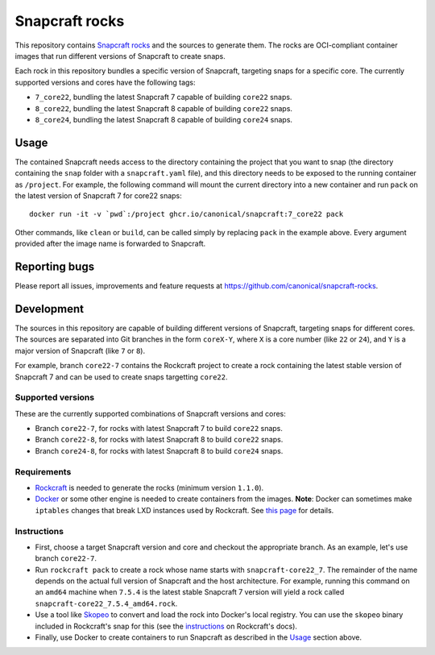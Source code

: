 Snapcraft rocks
===============

This repository contains `Snapcraft`_ `rocks`_ and the sources to generate
them. The rocks are OCI-compliant container images that run different
versions of Snapcraft to create snaps.

Each rock in this repository bundles a specific version of Snapcraft, targeting
snaps for a specific core. The currently supported versions and cores have the
following tags:

- ``7_core22``, bundling the latest Snapcraft 7 capable of building ``core22``
  snaps.
- ``8_core22``, bundling the latest Snapcraft 8 capable of building ``core22``
  snaps.
- ``8_core24``, bundling the latest Snapcraft 8 capable of building ``core24``
  snaps.


Usage
-----

The contained Snapcraft needs access to the directory containing the project
that you want to snap (the directory containing the ``snap`` folder with a
``snapcraft.yaml`` file), and this directory needs to be exposed to the
running container as ``/project``. For example, the following command will
mount the current directory into a new container and run ``pack`` on the
latest version of Snapcraft 7 for core22 snaps::

  docker run -it -v `pwd`:/project ghcr.io/canonical/snapcraft:7_core22 pack

Other commands, like ``clean`` or ``build``, can be called simply by replacing
``pack`` in the example above. Every argument provided after the image name is
forwarded to Snapcraft.


Reporting bugs
--------------

Please report all issues, improvements and feature requests at
https://github.com/canonical/snapcraft-rocks.


Development
-----------

The sources in this repository are capable of building different versions of
Snapcraft, targeting snaps for different cores. The sources are separated
into Git branches in the form ``coreX-Y``, where ``X`` is a core number (like
``22`` or ``24``), and ``Y`` is a major version of Snapcraft (like ``7`` or
``8``).

For example, branch ``core22-7`` contains the Rockcraft project to create
a rock containing the latest stable version of Snapcraft 7 and can be used
to create snaps targetting ``core22``.

Supported versions
~~~~~~~~~~~~~~~~~~

These are the currently supported combinations of Snapcraft versions and cores:

- Branch ``core22-7``, for rocks with latest Snapcraft 7 to build ``core22``
  snaps.
- Branch ``core22-8``, for rocks with latest Snapcraft 8 to build ``core22``
  snaps.
- Branch ``core24-8``, for rocks with latest Snapcraft 8 to build ``core24``
  snaps.


Requirements
~~~~~~~~~~~~

- `Rockcraft`_ is needed to generate the rocks (minimum version ``1.1.0``).
- `Docker`_ or some other engine is needed to create containers from the images.
  **Note**: Docker can sometimes make ``iptables`` changes that break LXD
  instances used by Rockcraft. See `this page`_ for details.

Instructions
~~~~~~~~~~~~

- First, choose a target Snapcraft version and core and checkout the appropriate
  branch. As an example, let's use branch ``core22-7``.
- Run ``rockcraft pack`` to create a rock whose name starts with
  ``snapcraft-core22_7``. The remainder of the name depends on the actual full
  version of Snapcraft and the host architecture. For example, running this
  command on an ``amd64`` machine when ``7.5.4`` is the latest stable Snapcraft
  7 version will yield a rock called ``snapcraft-core22_7.5.4_amd64.rock``.
- Use a tool like `Skopeo`_ to convert and load the rock into Docker's local
  registry. You can use the ``skopeo`` binary included in Rockcraft's snap for
  this (see the `instructions`_ on Rockcraft's docs).
- Finally, use Docker to create containers to run Snapcraft as described in the
  `Usage`_ section above.

.. _rocks: https://canonical-rockcraft.readthedocs-hosted.com/en/latest/explanation/rocks/#rocks-explanation
.. _Snapcraft: https://www.snapcraft.io
.. _Rockcraft: https://github.com/canonical/rockcraft
.. _Docker: https://www.docker.com/
.. _Skopeo: https://github.com/containers/skopeo
.. _instructions: https://canonical-rockcraft.readthedocs-hosted.com/en/latest/tutorials/hello-world/#run-the-rock-in-docker
.. _this page: https://canonical-craft-providers.readthedocs-hosted.com/en/latest/explanation/#failure-to-properly-execute-commands-that-depend-on-network-access
